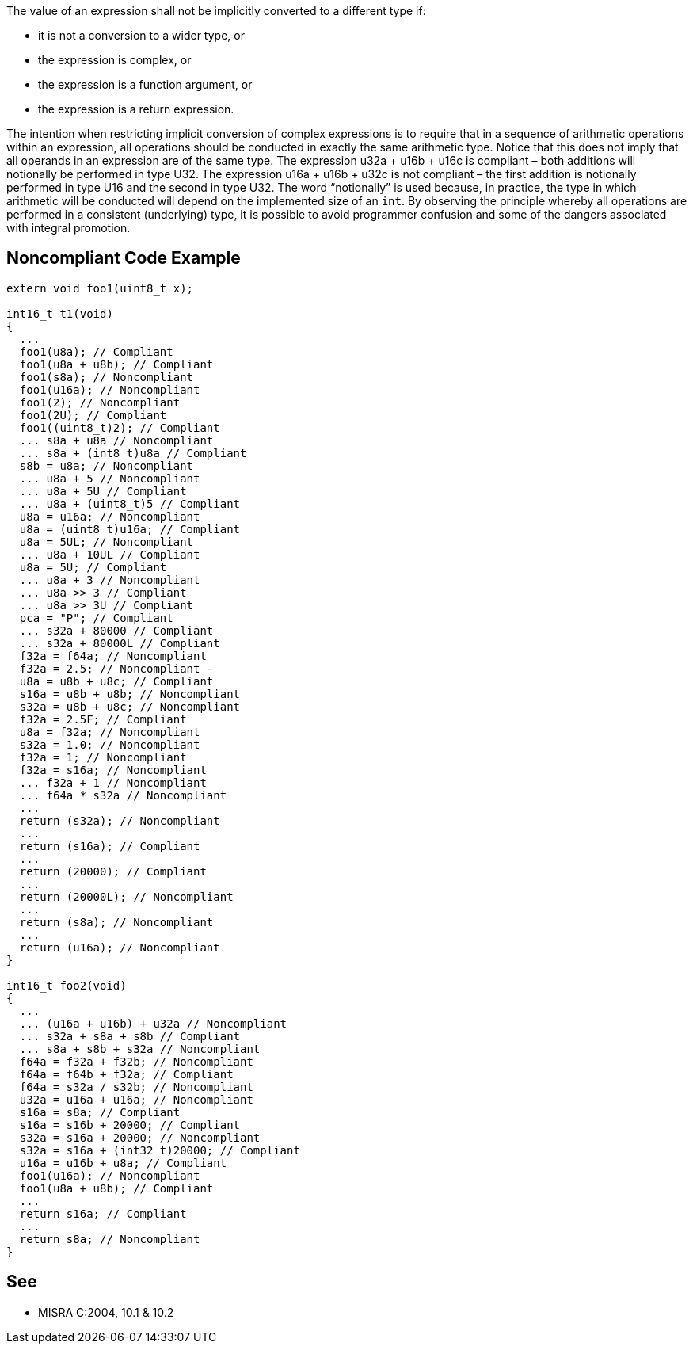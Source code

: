 The value of an expression shall not be implicitly converted to a different type if:

* it is not a conversion to a wider type, or
* the expression is complex, or
* the expression is a function argument, or
* the expression is a return expression.

The intention when restricting implicit conversion of complex expressions is to require that in a sequence of arithmetic operations within an expression, all operations should be conducted in exactly the same
arithmetic type. Notice that this does not imply that all operands in an expression are of the same type. The expression u32a + u16b + u16c is compliant – both additions will notionally be performed in type U32. 
The expression u16a + u16b + u32c is not compliant – the first addition is notionally performed in type U16 and the second in type U32. The word “notionally” is used because, in practice, the type in which arithmetic will be conducted will depend on the implemented size of an ``++int++``. By observing the principle whereby all operations are performed in a consistent (underlying) type, it is possible to avoid programmer confusion and some of the dangers associated with integral promotion.


== Noncompliant Code Example

----
extern void foo1(uint8_t x);

int16_t t1(void)
{
  ...
  foo1(u8a); // Compliant
  foo1(u8a + u8b); // Compliant
  foo1(s8a); // Noncompliant
  foo1(u16a); // Noncompliant
  foo1(2); // Noncompliant
  foo1(2U); // Compliant
  foo1((uint8_t)2); // Compliant
  ... s8a + u8a // Noncompliant
  ... s8a + (int8_t)u8a // Compliant
  s8b = u8a; // Noncompliant
  ... u8a + 5 // Noncompliant
  ... u8a + 5U // Compliant
  ... u8a + (uint8_t)5 // Compliant
  u8a = u16a; // Noncompliant
  u8a = (uint8_t)u16a; // Compliant
  u8a = 5UL; // Noncompliant
  ... u8a + 10UL // Compliant
  u8a = 5U; // Compliant
  ... u8a + 3 // Noncompliant
  ... u8a >> 3 // Compliant
  ... u8a >> 3U // Compliant
  pca = "P"; // Compliant
  ... s32a + 80000 // Compliant
  ... s32a + 80000L // Compliant
  f32a = f64a; // Noncompliant
  f32a = 2.5; // Noncompliant -
  u8a = u8b + u8c; // Compliant
  s16a = u8b + u8b; // Noncompliant
  s32a = u8b + u8c; // Noncompliant
  f32a = 2.5F; // Compliant
  u8a = f32a; // Noncompliant
  s32a = 1.0; // Noncompliant
  f32a = 1; // Noncompliant
  f32a = s16a; // Noncompliant
  ... f32a + 1 // Noncompliant
  ... f64a * s32a // Noncompliant
  ...
  return (s32a); // Noncompliant
  ...
  return (s16a); // Compliant
  ...
  return (20000); // Compliant
  ...
  return (20000L); // Noncompliant
  ...
  return (s8a); // Noncompliant
  ...
  return (u16a); // Noncompliant
}

int16_t foo2(void)
{
  ...
  ... (u16a + u16b) + u32a // Noncompliant
  ... s32a + s8a + s8b // Compliant
  ... s8a + s8b + s32a // Noncompliant
  f64a = f32a + f32b; // Noncompliant
  f64a = f64b + f32a; // Compliant
  f64a = s32a / s32b; // Noncompliant
  u32a = u16a + u16a; // Noncompliant
  s16a = s8a; // Compliant
  s16a = s16b + 20000; // Compliant
  s32a = s16a + 20000; // Noncompliant
  s32a = s16a + (int32_t)20000; // Compliant
  u16a = u16b + u8a; // Compliant
  foo1(u16a); // Noncompliant
  foo1(u8a + u8b); // Compliant
  ...
  return s16a; // Compliant
  ...
  return s8a; // Noncompliant
}
----


== See

* MISRA C:2004, 10.1 & 10.2

